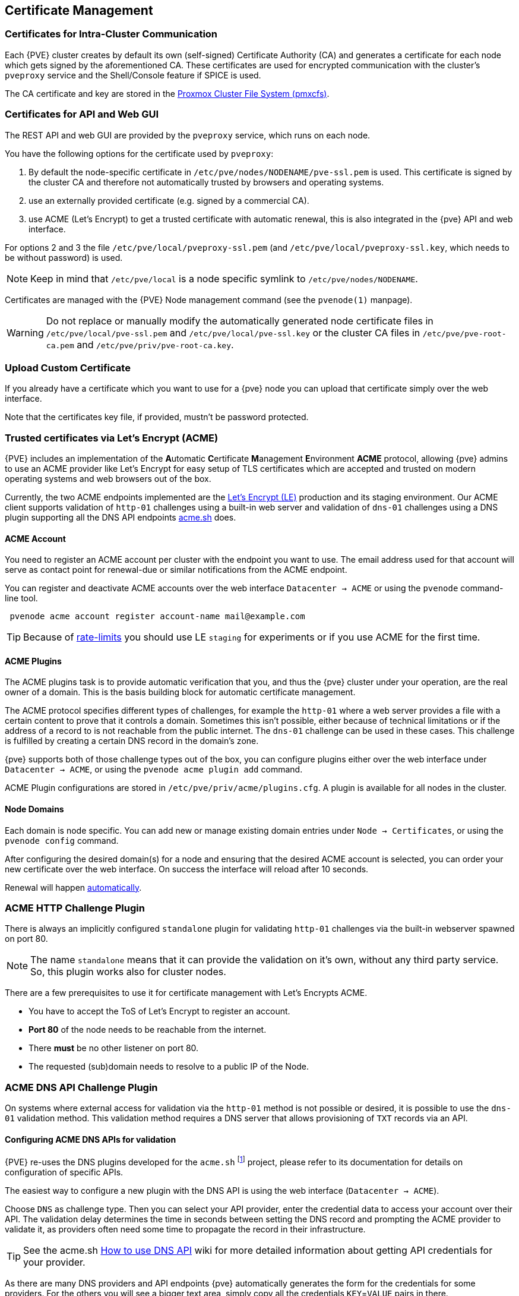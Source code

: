 [[sysadmin_certificate_management]]
Certificate Management
----------------------
ifdef::wiki[]
:pve-toplevel:
endif::wiki[]


Certificates for Intra-Cluster Communication
~~~~~~~~~~~~~~~~~~~~~~~~~~~~~~~~~~~~~~~~~~~~

Each {PVE} cluster creates by default its own (self-signed) Certificate
Authority (CA) and generates a certificate for each node which gets signed by
the aforementioned CA. These certificates are used for encrypted communication
with the cluster's `pveproxy` service and the Shell/Console feature if SPICE is
used.

The CA certificate and key are stored in the xref:chapter_pmxcfs[Proxmox Cluster File System (pmxcfs)].


[[sysadmin_certs_api_gui]]
Certificates for API and Web GUI
~~~~~~~~~~~~~~~~~~~~~~~~~~~~~~~~

The REST API and web GUI are provided by the `pveproxy` service, which runs on
each node.

You have the following options for the certificate used by `pveproxy`:

1. By default the node-specific certificate in
`/etc/pve/nodes/NODENAME/pve-ssl.pem` is used. This certificate is signed by
the cluster CA and therefore not automatically trusted by browsers and
operating systems.
2. use an externally provided certificate (e.g. signed by a commercial CA).
3. use ACME (Let's Encrypt) to get a trusted certificate with automatic
renewal, this is also integrated in the {pve} API and web interface.

For options 2 and 3 the file `/etc/pve/local/pveproxy-ssl.pem` (and
`/etc/pve/local/pveproxy-ssl.key`, which needs to be without password) is used.

NOTE: Keep in mind that `/etc/pve/local` is a node specific symlink to
`/etc/pve/nodes/NODENAME`.

Certificates are managed with the {PVE} Node management command
(see the `pvenode(1)` manpage).

WARNING: Do not replace or manually modify the automatically generated node
certificate files in `/etc/pve/local/pve-ssl.pem` and
`/etc/pve/local/pve-ssl.key` or the cluster CA files in
`/etc/pve/pve-root-ca.pem` and `/etc/pve/priv/pve-root-ca.key`.

[[sysadmin_certs_upload_custom]]
Upload Custom Certificate
~~~~~~~~~~~~~~~~~~~~~~~~~

If you already have a certificate which you want to use for a {pve} node you
can upload that certificate simply over the web interface.

[thumbnail="screenshot/gui-node-certs-upload-custom.png"]

Note that the certificates key file, if provided, mustn't be password
protected.

[[sysadmin_certs_get_trusted_acme_cert]]
Trusted certificates via Let's Encrypt (ACME)
~~~~~~~~~~~~~~~~~~~~~~~~~~~~~~~~~~~~~~~~~~~~~

{PVE} includes an implementation of the **A**utomatic **C**ertificate
**M**anagement **E**nvironment **ACME** protocol, allowing {pve} admins to
use an ACME provider like Let's Encrypt for easy setup of TLS certificates
which are accepted and trusted on modern operating systems and web browsers
out of the box.

Currently, the two ACME endpoints implemented are the
https://letsencrypt.org[Let's Encrypt (LE)] production and its staging
environment. Our ACME client supports validation of `http-01` challenges using
a built-in web server and validation of `dns-01` challenges using a DNS plugin
supporting all the DNS API endpoints https://acme.sh[acme.sh] does.

[[sysadmin_certs_acme_account]]
ACME Account
^^^^^^^^^^^^

[thumbnail="screenshot/gui-datacenter-acme-register-account.png"]

You need to register an ACME account per cluster with the endpoint you want to
use. The email address used for that account will serve as contact point for
renewal-due or similar notifications from the ACME endpoint.

You can register and deactivate ACME accounts over the web interface
`Datacenter -> ACME` or using the `pvenode` command-line tool.
----
 pvenode acme account register account-name mail@example.com
----

TIP: Because of https://letsencrypt.org/docs/rate-limits/[rate-limits] you
should use LE `staging` for experiments or if you use ACME for the first time.

[[sysadmin_certs_acme_plugins]]
ACME Plugins
^^^^^^^^^^^^

The ACME plugins task is to provide automatic verification that you, and thus
the {pve} cluster under your operation, are the real owner of a domain. This is
the basis building block for automatic certificate management.

The ACME protocol specifies different types of challenges, for example the
`http-01` where a web server provides a file with a certain content to prove
that it controls a domain. Sometimes this isn't possible, either because of
technical limitations or if the address of a record to is not reachable from
the public internet. The `dns-01` challenge can be used in these cases.  This
challenge is fulfilled by creating a certain DNS record in the domain's zone.

[thumbnail="screenshot/gui-datacenter-acme-overview.png"]

{pve} supports both of those challenge types out of the box, you can configure
plugins either over the web interface under `Datacenter -> ACME`, or using the
`pvenode acme plugin add` command.

ACME Plugin configurations are stored in `/etc/pve/priv/acme/plugins.cfg`.
A plugin is available for all nodes in the cluster.

Node Domains
^^^^^^^^^^^^

Each domain is node specific. You can add new or manage existing domain entries
under `Node -> Certificates`, or using the `pvenode config` command.

[thumbnail="screenshot/gui-node-certs-add-domain.png"]

After configuring the desired domain(s) for a node and ensuring that the
desired ACME account is selected, you can order your new certificate over the
web interface. On success the interface will reload after 10 seconds.

Renewal will happen xref:sysadmin_certs_acme_automatic_renewal[automatically].

[[sysadmin_certs_acme_http_challenge]]
ACME HTTP Challenge Plugin
~~~~~~~~~~~~~~~~~~~~~~~~~~

There is always an implicitly configured `standalone` plugin for validating
`http-01` challenges via the built-in webserver spawned on port 80.

NOTE: The name `standalone` means that it can provide the validation on it's
own, without any third party service. So, this plugin works also for cluster
nodes.

There are a few prerequisites to use it for certificate management with Let's
Encrypts ACME.

* You have to accept the ToS of Let's Encrypt to register an account.
* **Port 80** of the node needs to be reachable from the internet.
* There **must** be no other listener on port 80.
* The requested (sub)domain needs to resolve to a public IP of the Node.


[[sysadmin_certs_acme_dns_challenge]]
ACME DNS API Challenge Plugin
~~~~~~~~~~~~~~~~~~~~~~~~~~~~~

On systems where external access for validation via the `http-01` method is
not possible or desired, it is possible to use the `dns-01` validation method.
This validation method requires a DNS server that allows provisioning of `TXT`
records via an API.

[[sysadmin_certs_acme_dns_api_config]]
Configuring ACME DNS APIs for validation
^^^^^^^^^^^^^^^^^^^^^^^^^^^^^^^^^^^^^^^^

{PVE} re-uses the DNS plugins developed for the `acme.sh`
footnote:[acme.sh https://github.com/acmesh-official/acme.sh] project, please
refer to its documentation for details on configuration of specific APIs.

The easiest way to configure a new plugin with the DNS API is using the web
interface (`Datacenter -> ACME`).

[thumbnail="screenshot/gui-datacenter-acme-add-dns-plugin.png"]

Choose `DNS` as challenge type. Then you can select your API provider, enter
the credential data to access your account over their API.
The validation delay determines the time in seconds between setting the DNS
record and prompting the ACME provider to validate it, as providers often need
some time to propagate the record in their infrastructure.

TIP: See the acme.sh
https://github.com/acmesh-official/acme.sh/wiki/dnsapi#how-to-use-dns-api[How to use DNS API]
wiki for more detailed information about getting API credentials for your
provider.

As there are many DNS providers and API endpoints {pve} automatically generates
the form for the credentials for some providers. For the others you will see a
bigger text area, simply copy all the credentials `KEY`=`VALUE` pairs in there.

DNS Validation through CNAME Alias
^^^^^^^^^^^^^^^^^^^^^^^^^^^^^^^^^^

A special `alias` mode can be used to handle the validation on a different
domain/DNS server, in case your primary/real DNS does not support provisioning
via an API. Manually set up a permanent `CNAME` record for
`_acme-challenge.domain1.example` pointing to `_acme-challenge.domain2.example`
and set the `alias` property on the corresponding `acmedomainX` key in the
{PVE} node configuration file to `domain2.example` to allow the DNS server of
`domain2.example` to validate all challenges for `domain1.example`.


Combination of Plugins
^^^^^^^^^^^^^^^^^^^^^^

Combining `http-01` and `dns-01` validation is possible in case your node is
reachable via multiple domains with different requirements / DNS provisioning
capabilities. Mixing DNS APIs from multiple providers or instances is also
possible by specifying different plugin instances per domain.

TIP: Accessing the same service over multiple domains increases complexity and
should be avoided if possible.

[[sysadmin_certs_acme_automatic_renewal]]
Automatic renewal of ACME certificates
~~~~~~~~~~~~~~~~~~~~~~~~~~~~~~~~~~~~~~

If a node has been successfully configured with an ACME-provided certificate
(either via pvenode or via the GUI), the certificate will be automatically
renewed by the `pve-daily-update.service`. Currently, renewal will be attempted
if the certificate has expired already, or will expire in the next 30 days.


ACME Examples with `pvenode`
~~~~~~~~~~~~~~~~~~~~~~~~~~~~

Example: Sample `pvenode` invocation for using Let's Encrypt certificates
^^^^^^^^^^^^^^^^^^^^^^^^^^^^^^^^^^^^^^^^^^^^^^^^^^^^^^^^^^^^^^^^^^^^^^^^^

----
root@proxmox:~# pvenode acme account register default mail@example.invalid
Directory endpoints:
0) Let's Encrypt V2 (https://acme-v02.api.letsencrypt.org/directory)
1) Let's Encrypt V2 Staging (https://acme-staging-v02.api.letsencrypt.org/directory)
2) Custom
Enter selection: 1

Terms of Service: https://letsencrypt.org/documents/LE-SA-v1.2-November-15-2017.pdf
Do you agree to the above terms? [y|N]y
...
Task OK
root@proxmox:~# pvenode config set --acme domains=example.invalid
root@proxmox:~# pvenode acme cert order
Loading ACME account details
Placing ACME order
...
Status is 'valid'!

All domains validated!
...
Downloading certificate
Setting pveproxy certificate and key
Restarting pveproxy
Task OK
----

Example: Setting up the OVH API for validating a domain
^^^^^^^^^^^^^^^^^^^^^^^^^^^^^^^^^^^^^^^^^^^^^^^^^^^^^^^

NOTE: the account registration steps are the same no matter which plugins are
used, and are not repeated here.

NOTE: `OVH_AK` and `OVH_AS` need to be obtained from OVH according to the OVH
API documentation


First you need to get all information so you and {pve} can access the API.

----
root@proxmox:~# cat /path/to/api-token
OVH_AK=XXXXXXXXXXXXXXXX
OVH_AS=YYYYYYYYYYYYYYYYYYYYYYYYYYYYYYYY
root@proxmox:~# source /path/to/api-token
root@proxmox:~# curl -XPOST -H"X-Ovh-Application: $OVH_AK" -H "Content-type: application/json" \
https://eu.api.ovh.com/1.0/auth/credential  -d '{
  "accessRules": [
    {"method": "GET","path": "/auth/time"},
    {"method": "GET","path": "/domain"},
    {"method": "GET","path": "/domain/zone/*"},
    {"method": "GET","path": "/domain/zone/*/record"},
    {"method": "POST","path": "/domain/zone/*/record"},
    {"method": "POST","path": "/domain/zone/*/refresh"},
    {"method": "PUT","path": "/domain/zone/*/record/"},
    {"method": "DELETE","path": "/domain/zone/*/record/*"}
]
}'
{"consumerKey":"ZZZZZZZZZZZZZZZZZZZZZZZZZZZZZZZZ","state":"pendingValidation","validationUrl":"https://eu.api.ovh.com/auth/?credentialToken=AAAAAAAAAAAAAAAAAAAAAAAAAAAAAAAAAAAAAAAAAAAAAAAAAAAAAAAAAAAAAAAA"}

(open validation URL and follow instructions to link Application Key with account/Consumer Key)

root@proxmox:~# echo "OVH_CK=ZZZZZZZZZZZZZZZZZZZZZZZZZZZZZZZZ" >> /path/to/api-token
----

Now you can setup the the ACME plugin:

----
root@proxmox:~# pvenode acme plugin add dns example_plugin --api ovh --data /path/to/api_token
root@proxmox:~# pvenode acme plugin config example_plugin
┌────────┬──────────────────────────────────────────┐
│ key    │ value                                    │
╞════════╪══════════════════════════════════════════╡
│ api    │ ovh                                      │
├────────┼──────────────────────────────────────────┤
│ data   │ OVH_AK=XXXXXXXXXXXXXXXX                  │
│        │ OVH_AS=YYYYYYYYYYYYYYYYYYYYYYYYYYYYYYYY  │
│        │ OVH_CK=ZZZZZZZZZZZZZZZZZZZZZZZZZZZZZZZZ  │
├────────┼──────────────────────────────────────────┤
│ digest │ 867fcf556363ca1bea866863093fcab83edf47a1 │
├────────┼──────────────────────────────────────────┤
│ plugin │ example_plugin                           │
├────────┼──────────────────────────────────────────┤
│ type   │ dns                                      │
└────────┴──────────────────────────────────────────┘
----

At last you can configure the domain you want to get certificates for and
place the certificate order for it:

----
root@proxmox:~# pvenode config set -acmedomain0 example.proxmox.com,plugin=example_plugin
root@proxmox:~# pvenode acme cert order
Loading ACME account details
Placing ACME order
Order URL: https://acme-staging-v02.api.letsencrypt.org/acme/order/11111111/22222222

Getting authorization details from 'https://acme-staging-v02.api.letsencrypt.org/acme/authz-v3/33333333'
The validation for example.proxmox.com is pending!
[Wed Apr 22 09:25:30 CEST 2020] Using OVH endpoint: ovh-eu
[Wed Apr 22 09:25:30 CEST 2020] Checking authentication
[Wed Apr 22 09:25:30 CEST 2020] Consumer key is ok.
[Wed Apr 22 09:25:31 CEST 2020] Adding record
[Wed Apr 22 09:25:32 CEST 2020] Added, sleep 10 seconds.
Add TXT record: _acme-challenge.example.proxmox.com
Triggering validation
Sleeping for 5 seconds
Status is 'valid'!
[Wed Apr 22 09:25:48 CEST 2020] Using OVH endpoint: ovh-eu
[Wed Apr 22 09:25:48 CEST 2020] Checking authentication
[Wed Apr 22 09:25:48 CEST 2020] Consumer key is ok.
Remove TXT record: _acme-challenge.example.proxmox.com

All domains validated!

Creating CSR
Checking order status
Order is ready, finalizing order
valid!

Downloading certificate
Setting pveproxy certificate and key
Restarting pveproxy
Task OK
----

[[sysadmin_certs_acme_switch_from_staging]]
Example: Switching from the `staging` to the regular ACME directory
^^^^^^^^^^^^^^^^^^^^^^^^^^^^^^^^^^^^^^^^^^^^^^^^^^^^^^^^^^^^^^^^^^^

Changing the ACME directory for an account is unsupported, but as {pve}
supports more than one account you can just create a new one with the
production (trusted) ACME directory as endpoint.  You can also deactivate the
staging account and recreate it.

// TODO: add example with account screenshot here

.Example: Changing the `default` ACME account from `staging` to directory using `pvenode`
----
root@proxmox:~# pvenode acme account deactivate default
Renaming account file from '/etc/pve/priv/acme/default' to '/etc/pve/priv/acme/_deactivated_default_4'
Task OK

root@proxmox:~# pvenode acme account register default example@proxmox.com
Directory endpoints:
0) Let's Encrypt V2 (https://acme-v02.api.letsencrypt.org/directory)
1) Let's Encrypt V2 Staging (https://acme-staging-v02.api.letsencrypt.org/directory)
2) Custom
Enter selection: 0

Terms of Service: https://letsencrypt.org/documents/LE-SA-v1.2-November-15-2017.pdf
Do you agree to the above terms? [y|N]y
...
Task OK
----
